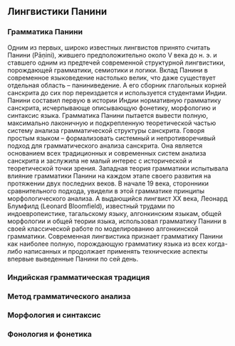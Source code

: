 ** Лингвистики Панини
*** Грамматика Панини

   Одним из первых, широко известных лингвистов принято считать Панини (Pāṇini),
жившего предположительно около V века до н. э. и ставшего одним из предтечей
современной структурной лингвистики, порождающей грамматики, семиотики и
логики. Вклад Панини в современное языковедение настолько велик, что даже
существует отдельная область -- паниниведение. А его сборник глагольных корней
санскрита до сих пор переиздается и используется студентами Индии. Панини
составил первую в истории Индии нормативную грамматику санскрита, исчерпывающе
описывающую фонетику, морфологию и синтаксис языка. Грамматика Панини пытается
вывести полную, максимально лаконичную и подкрепленную теоретической частью
систему анализа грамматической структуры санскрита. Говоря простым языком --
формализовать системный и непротиворечивый подход для грамматического анализа
санскрита. Она является основанием всех традиционных и современных систем
анализа санскрита и заслужила не малый интерес с исторической и теоретической
точки зрения. Западная теория грамматики испытывала влияние грамматики Панини на
каждом этапе своего развития на протяжении двух последних веков. В начале 19
века, сторонники сравнительного подхода, увидели в этой грамматике принципы
морфологического анализа. А выдающийся лингвист XX века, Леонард Блумфилд
(Leonard Bloomfield), известный трудами по индоевропеистике, тагальскому языку,
алгонкинским языкам, общей морфологии и общей теории языка, использовал
грамматику Панини в своей классической работе по моделированию алгонкинской
грамматики. Современная лингвистика признает грамматику Панини как наиболее
полную, порождающую грамматику языка из всех когда-либо написанных и продолжает
применять технические аспекты впервые выведенные Панини по сей день.

*** Индийская грамматическая традиция

*** Метод грамматического анализа

*** Морфология и синтаксис

*** Фонология и фонетика

# Local Variables:
# ispell-local-dictionary: "russian"
# End:
